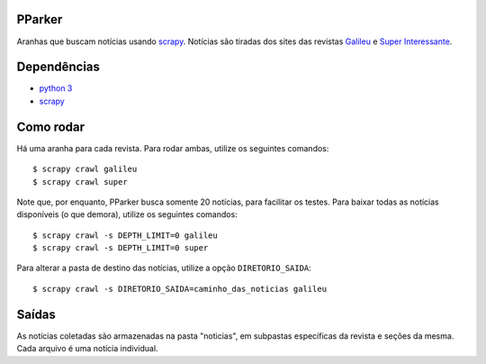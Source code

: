 PParker
=======
Aranhas que buscam notícias usando scrapy_. Notícias são tiradas dos sites
das revistas Galileu_ e `Super Interessante`_.

.. _scrapy: https://scrapy.org/
.. _python 3: https://www.python.org/
.. _Galileu: http://revistagalileu.globo.com/
.. _Super Interessante: http://super.abril.com.br/


Dependências
============
- `python 3`_
- scrapy_


Como rodar
==========
Há uma aranha para cada revista. Para rodar ambas, utilize os seguintes
comandos::

    $ scrapy crawl galileu
    $ scrapy crawl super

Note que, por enquanto, PParker busca somente 20 notícias, para facilitar os
testes. Para baixar todas as notícias disponíveis (o que demora), utilize os
seguintes comandos::

    $ scrapy crawl -s DEPTH_LIMIT=0 galileu
    $ scrapy crawl -s DEPTH_LIMIT=0 super

Para alterar a pasta de destino das notícias, utilize a opção ``DIRETORIO_SAIDA``::

    $ scrapy crawl -s DIRETORIO_SAIDA=caminho_das_noticias galileu

Saídas
======
As notícias coletadas são armazenadas na pasta "noticias", em subpastas
específicas da revista e seções da mesma. Cada arquivo é uma notícia
individual.
